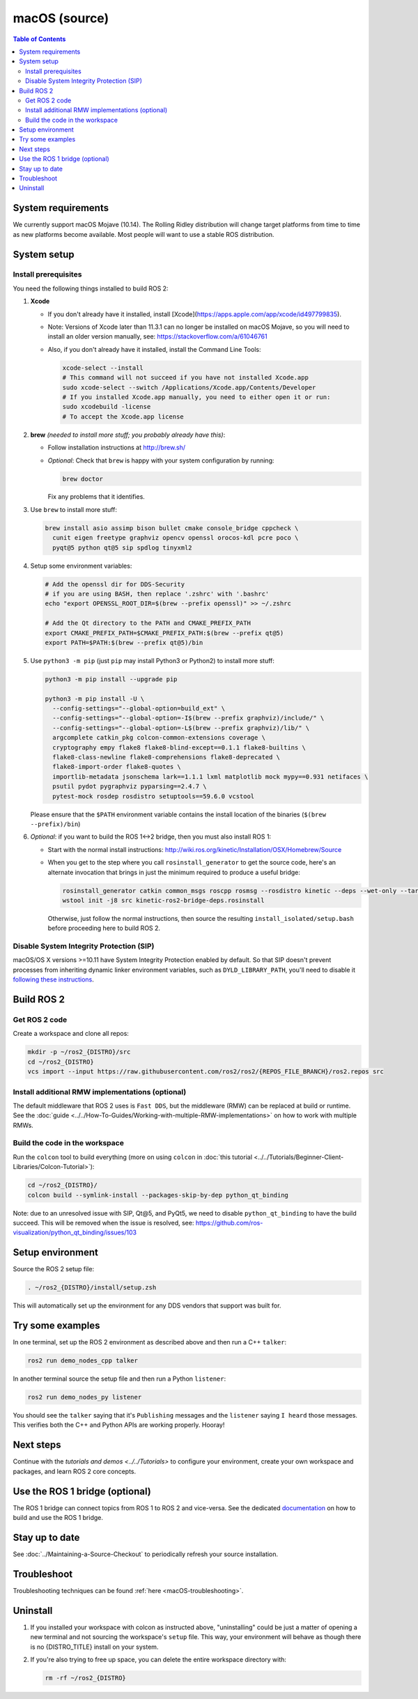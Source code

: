 .. redirect-from::

  Installation/Rolling/OSX-Development-Setup
  Installation/macOS-Development-Setup

macOS (source)
==============

.. contents:: Table of Contents
   :depth: 2
   :local:

System requirements
-------------------

We currently support macOS Mojave (10.14).
The Rolling Ridley distribution will change target platforms from time to time as new platforms become available.
Most people will want to use a stable ROS distribution.

System setup
------------

Install prerequisites
^^^^^^^^^^^^^^^^^^^^^

You need the following things installed to build ROS 2:


#.
   **Xcode**

   * If you don't already have it installed, install [Xcode](https://apps.apple.com/app/xcode/id497799835).
   * Note: Versions of Xcode later than 11.3.1 can no longer be installed on macOS Mojave, so you will need to install an older version manually, see: https://stackoverflow.com/a/61046761
   * Also, if you don't already have it installed, install the Command Line Tools:

     .. code-block:: bash

        xcode-select --install
        # This command will not succeed if you have not installed Xcode.app
        sudo xcode-select --switch /Applications/Xcode.app/Contents/Developer
        # If you installed Xcode.app manually, you need to either open it or run:
        sudo xcodebuild -license
        # To accept the Xcode.app license

#.
   **brew** *(needed to install more stuff; you probably already have this)*:


   * Follow installation instructions at http://brew.sh/
   *
     *Optional*: Check that ``brew`` is happy with your system configuration by running:

     .. code-block:: bash

        brew doctor

     Fix any problems that it identifies.

#.
   Use ``brew`` to install more stuff:

   .. code-block:: bash

      brew install asio assimp bison bullet cmake console_bridge cppcheck \
        cunit eigen freetype graphviz opencv openssl orocos-kdl pcre poco \
        pyqt@5 python qt@5 sip spdlog tinyxml2

#.
   Setup some environment variables:

   .. code-block:: bash

      # Add the openssl dir for DDS-Security
      # if you are using BASH, then replace '.zshrc' with '.bashrc'
      echo "export OPENSSL_ROOT_DIR=$(brew --prefix openssl)" >> ~/.zshrc

      # Add the Qt directory to the PATH and CMAKE_PREFIX_PATH
      export CMAKE_PREFIX_PATH=$CMAKE_PREFIX_PATH:$(brew --prefix qt@5)
      export PATH=$PATH:$(brew --prefix qt@5)/bin

#.
   Use ``python3 -m pip`` (just ``pip`` may install Python3 or Python2) to install more stuff:

   .. code-block:: bash

      python3 -m pip install --upgrade pip

      python3 -m pip install -U \
        --config-settings="--global-option=build_ext" \
        --config-settings="--global-option=-I$(brew --prefix graphviz)/include/" \
        --config-settings="--global-option=-L$(brew --prefix graphviz)/lib/" \
        argcomplete catkin_pkg colcon-common-extensions coverage \
        cryptography empy flake8 flake8-blind-except==0.1.1 flake8-builtins \
        flake8-class-newline flake8-comprehensions flake8-deprecated \
        flake8-import-order flake8-quotes \
        importlib-metadata jsonschema lark==1.1.1 lxml matplotlib mock mypy==0.931 netifaces \
        psutil pydot pygraphviz pyparsing==2.4.7 \
        pytest-mock rosdep rosdistro setuptools==59.6.0 vcstool

   Please ensure that the ``$PATH`` environment variable contains the install location of the binaries (``$(brew --prefix)/bin``)

#.
   *Optional*: if you want to build the ROS 1<->2 bridge, then you must also install ROS 1:


   * Start with the normal install instructions: http://wiki.ros.org/kinetic/Installation/OSX/Homebrew/Source
   *
     When you get to the step where you call ``rosinstall_generator`` to get the source code, here's an alternate invocation that brings in just the minimum required to produce a useful bridge:

     .. code-block:: bash

        rosinstall_generator catkin common_msgs roscpp rosmsg --rosdistro kinetic --deps --wet-only --tar > kinetic-ros2-bridge-deps.rosinstall
        wstool init -j8 src kinetic-ros2-bridge-deps.rosinstall


     Otherwise, just follow the normal instructions, then source the resulting ``install_isolated/setup.bash`` before proceeding here to build ROS 2.

Disable System Integrity Protection (SIP)
^^^^^^^^^^^^^^^^^^^^^^^^^^^^^^^^^^^^^^^^^

macOS/OS X versions >=10.11 have System Integrity Protection enabled by default.
So that SIP doesn't prevent processes from inheriting dynamic linker environment variables, such as ``DYLD_LIBRARY_PATH``, you'll need to disable it `following these instructions <https://developer.apple.com/library/content/documentation/Security/Conceptual/System_Integrity_Protection_Guide/ConfiguringSystemIntegrityProtection/ConfiguringSystemIntegrityProtection.html>`__.

Build ROS 2
-----------

Get ROS 2 code
^^^^^^^^^^^^^^

Create a workspace and clone all repos:

.. code-block:: bash

   mkdir -p ~/ros2_{DISTRO}/src
   cd ~/ros2_{DISTRO}
   vcs import --input https://raw.githubusercontent.com/ros2/ros2/{REPOS_FILE_BRANCH}/ros2.repos src

Install additional RMW implementations (optional)
^^^^^^^^^^^^^^^^^^^^^^^^^^^^^^^^^^^^^^^^^^^^^^^^^

The default middleware that ROS 2 uses is ``Fast DDS``, but the middleware (RMW) can be replaced at build or runtime.
See the :doc:`guide <../../How-To-Guides/Working-with-multiple-RMW-implementations>` on how to work with multiple RMWs.

Build the code in the workspace
^^^^^^^^^^^^^^^^^^^^^^^^^^^^^^^

Run the ``colcon`` tool to build everything (more on using ``colcon`` in :doc:`this tutorial <../../Tutorials/Beginner-Client-Libraries/Colcon-Tutorial>`):

.. code-block:: bash

   cd ~/ros2_{DISTRO}/
   colcon build --symlink-install --packages-skip-by-dep python_qt_binding

Note: due to an unresolved issue with SIP, Qt@5, and PyQt5, we need to disable ``python_qt_binding`` to have the build succeed.
This will be removed when the issue is resolved, see: https://github.com/ros-visualization/python_qt_binding/issues/103

Setup environment
-----------------

Source the ROS 2 setup file:

.. code-block:: bash

   . ~/ros2_{DISTRO}/install/setup.zsh

This will automatically set up the environment for any DDS vendors that support was built for.

Try some examples
-----------------

In one terminal, set up the ROS 2 environment as described above and then run a C++ ``talker``:

.. code-block:: bash

   ros2 run demo_nodes_cpp talker

In another terminal source the setup file and then run a Python ``listener``:

.. code-block:: bash

   ros2 run demo_nodes_py listener

You should see the ``talker`` saying that it's ``Publishing`` messages and the ``listener`` saying ``I heard`` those messages.
This verifies both the C++ and Python APIs are working properly.
Hooray!

Next steps
----------

Continue with the `tutorials and demos <../../Tutorials>` to configure your environment, create your own workspace and packages, and learn ROS 2 core concepts.

Use the ROS 1 bridge (optional)
-------------------------------

The ROS 1 bridge can connect topics from ROS 1 to ROS 2 and vice-versa.
See the dedicated `documentation <https://github.com/ros2/ros1_bridge/blob/master/README.md>`__ on how to build and use the ROS 1 bridge.

Stay up to date
---------------

See :doc:`../Maintaining-a-Source-Checkout` to periodically refresh your source installation.

Troubleshoot
------------

Troubleshooting techniques can be found :ref:`here <macOS-troubleshooting>`.

Uninstall
---------

1. If you installed your workspace with colcon as instructed above, "uninstalling" could be just a matter of opening a new terminal and not sourcing the workspace's ``setup`` file.
   This way, your environment will behave as though there is no {DISTRO_TITLE} install on your system.

2. If you're also trying to free up space, you can delete the entire workspace directory with:

   .. code-block:: bash

      rm -rf ~/ros2_{DISTRO}
